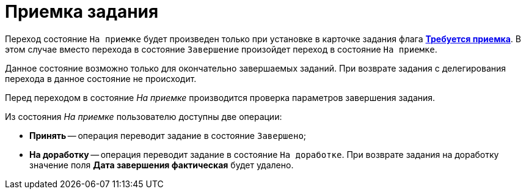 = Приемка задания

Переход состояние `На приемке` будет произведен только при установке в карточке задания флага xref:task/Tcard_create_controll.adoc[*Требуется приемка*]. В этом случае вместо перехода в состояние `Завершение` произойдет переход в состояние `На приемке`.

Данное состояние возможно только для окончательно завершаемых заданий. При возврате задания с делегирования перехода в данное состояние не происходит.

Перед переходом в состояние _На приемке_ производится проверка параметров завершения задания.

.Из состояния _На приемке_ пользователю доступны две операции:
* *Принять* -- операция переводит задание в состояние `Завершено`;
* *На доработку* -- операция переводит задание в состояние `На доработке`. При возврате задания на доработку значение поля *Дата завершения фактическая* будет удалено.
